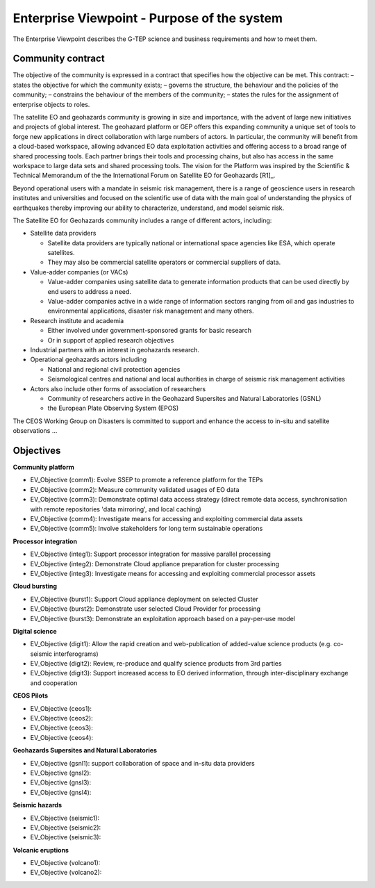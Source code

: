 Enterprise Viewpoint - Purpose of the system
############################################

The Enterprise Viewpoint describes the G-TEP science and business requirements and how to meet them.

Community contract
------------------

The objective of the community is expressed in a contract that specifies how the objective can be met. This contract:
– states the objective for which the community exists;
– governs the structure, the behaviour and the policies of the community;
– constrains the behaviour of the members of the community;
– states the rules for the assignment of enterprise objects to roles.

The satellite EO and geohazards community is growing in size and importance, with the advent of large new initiatives and projects of global interest. 
The geohazard platform or GEP offers this expanding community a unique set of tools to forge new applications in direct collaboration with large numbers of actors. 
In particular, the community will benefit from a cloud-based workspace, allowing advanced EO data exploitation activities and offering access to a broad range of shared processing tools. 
Each partner brings their tools and processing chains, but also has access in the same workspace to large data sets and shared processing tools. 
The vision for the Platform was inspired by the Scientific & Technical Memorandum of the the International Forum on Satellite EO for Geohazards [R1]_.

Beyond operational users with a mandate in seismic risk management, there is a range of geoscience users in research institutes and universities and focused on the scientific use of data with the main goal of understanding the physics of earthquakes thereby improving our ability to characterize, understand, and model seismic risk.

The Satellite EO for Geohazards community includes a range of different actors, including:

* Satellite data providers

  * Satellite data providers are typically national or international space agencies like ESA, which operate satellites. 
  * They may also be commercial satellite operators or commercial suppliers of data.

* Value-adder companies (or VACs)

  * Value-adder companies using satellite data to generate information products that can be used directly by end users to address a need. 
  * Value-adder companies active in a wide range of information sectors ranging from oil and gas industries to environmental applications, disaster risk management and many others.

* Research institute and academia

  * Either involved under government-sponsored grants for basic research 
  * Or in support of applied research objectives

* Industrial partners with an interest in geohazards research.

* Operational geohazards actors including

  * National and regional civil protection agencies
  * Seismological centres and national and local authorities in charge of seismic risk management activities 

* Actors also include other forms of association of researchers

  * Community of researchers active in the Geohazard Supersites and Natural Laboratories (GSNL)
  * the European Plate Observing System (EPOS)

The CEOS Working Group on Disasters is committed to support and enhance the access to in-situ and satellite observations ...

Objectives
----------

**Community platform**

* EV_Objective (comm1): Evolve SSEP to promote a reference platform for the TEPs
* EV_Objective (comm2): Measure community validated usages of EO data 
* EV_Objective (comm3): Demonstrate optimal data access strategy (direct remote data access, synchronisation with remote repositories 'data mirroring', and local caching)
* EV_Objective (comm4): Investigate means for accessing and exploiting commercial data assets
* EV_Objective (comm5): Involve stakeholders for long term sustainable operations

**Processor integration**

* EV_Objective (integ1): Support processor integration for massive parallel processing
* EV_Objective (integ2): Demonstrate Cloud appliance preparation for cluster processing
* EV_Objective (integ3): Investigate means for accessing and exploiting commercial processor assets

**Cloud bursting**

* EV_Objective (burst1): Support Cloud appliance deployment on selected Cluster
* EV_Objective (burst2): Demonstrate user selected Cloud Provider for processing
* EV_Objective (burst3): Demonstrate an exploitation approach based on a pay-per-use model

**Digital science**

* EV_Objective (digit1): Allow the rapid creation and web-publication of added-value science products (e.g. co-seismic interferograms)
* EV_Objective (digit2): Review, re-produce and qualify science products from 3rd parties 
* EV_Objective (digit3): Support increased access to EO derived information, through inter-disciplinary exchange and cooperation

**CEOS Pilots**

* EV_Objective (ceos1): 
* EV_Objective (ceos2): 
* EV_Objective (ceos3): 
* EV_Objective (ceos4): 

**Geohazards Supersites and Natural Laboratories**

* EV_Objective (gsnl1): support collaboration of space and in-situ data providers
* EV_Objective (gnsl2): 
* EV_Objective (gnsl3): 
* EV_Objective (gnsl4): 

**Seismic hazards**

* EV_Objective (seismic1): 
* EV_Objective (seismic2): 
* EV_Objective (seismic3): 

**Volcanic eruptions**

* EV_Objective (volcano1): 
* EV_Objective (volcano2): 




